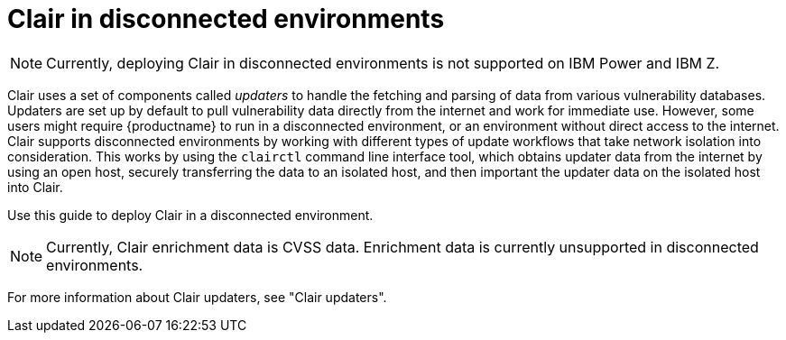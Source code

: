 // Module included in the following assemblies:
//
// clair/master.adoc

:_content-type: CONCEPT
[id="clair-disconnected-environments"]
= Clair in disconnected environments

[NOTE]
====
Currently, deploying Clair in disconnected environments is not supported on IBM Power and IBM Z.
====

Clair uses a set of components called _updaters_ to handle the fetching and parsing of data from various vulnerability databases. Updaters are set up by default to pull vulnerability data directly from the internet and work for immediate use. However, some users might require {productname} to run in a disconnected environment, or an environment without direct access to the internet. Clair supports disconnected environments by working with different types of update workflows that take network isolation into consideration. This works by using the `clairctl` command line interface tool, which obtains updater data from the internet by using an open host, securely transferring the data to an isolated host, and then important the updater data on the isolated host into Clair.

Use this guide to deploy Clair in a disconnected environment.

[NOTE]
====
Currently, Clair enrichment data is CVSS data. Enrichment data is currently unsupported in disconnected environments.
====

For more information about Clair updaters, see "Clair updaters".